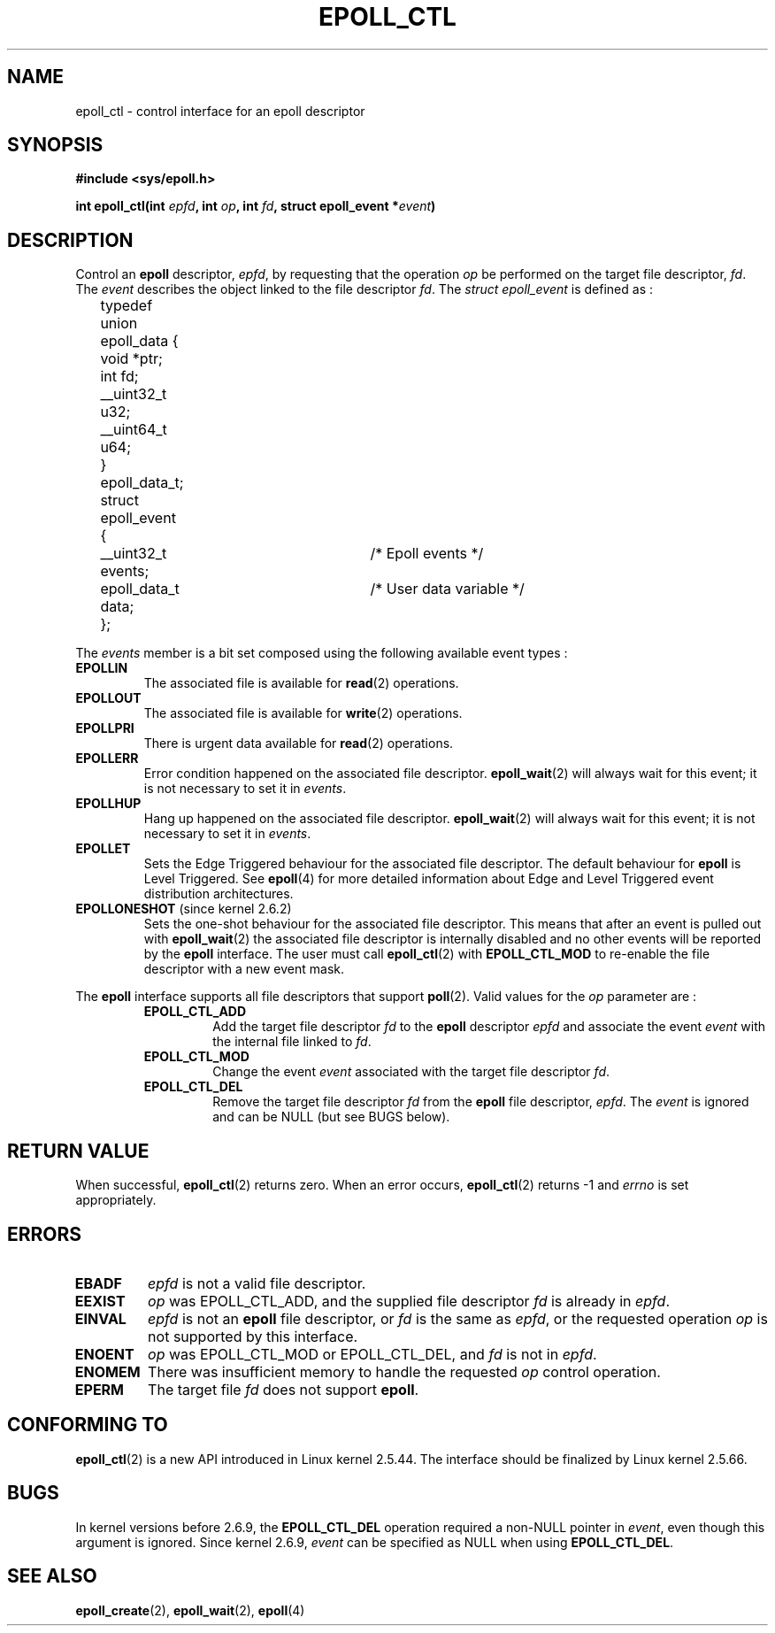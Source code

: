 .\"
.\"  epoll by Davide Libenzi ( efficient event notification retrieval )
.\"  Copyright (C) 2003  Davide Libenzi
.\"
.\"  This program is free software; you can redistribute it and/or modify
.\"  it under the terms of the GNU General Public License as published by
.\"  the Free Software Foundation; either version 2 of the License, or
.\"  (at your option) any later version.
.\"
.\"  This program is distributed in the hope that it will be useful,
.\"  but WITHOUT ANY WARRANTY; without even the implied warranty of
.\"  MERCHANTABILITY or FITNESS FOR A PARTICULAR PURPOSE.  See the
.\"  GNU General Public License for more details.
.\"
.\"  You should have received a copy of the GNU General Public License
.\"  along with this program; if not, write to the Free Software
.\"  Foundation, Inc., 59 Temple Place, Suite 330, Boston, MA  02111-1307  USA
.\"
.\"  Davide Libenzi <davidel@xmailserver.org>
.\"
.\"
.TH EPOLL_CTL 2 "2002-10-23" Linux "Linux Programmer's Manual"
.SH NAME
epoll_ctl \- control interface for an epoll descriptor
.SH SYNOPSIS
.B #include <sys/epoll.h>
.sp
.BI "int epoll_ctl(int " epfd ", int " op ", int " fd ", struct epoll_event *" event )
.SH DESCRIPTION
Control an
.B epoll
descriptor,
.IR epfd ,
by requesting that the operation
.IR op
be performed on the target file descriptor,
.IR fd .
The
.IR event
describes the object linked to the file descriptor
.IR fd .
The
.I struct epoll_event
is defined as :
.sp
.nf
	typedef union epoll_data {
		void *ptr;
		int fd;
		__uint32_t u32;
		__uint64_t u64;
	} epoll_data_t;

	struct epoll_event {
		__uint32_t events;	/* Epoll events */
		epoll_data_t data;	/* User data variable */
	};
.fi

The
.I events
member is a bit set composed using the following available event
types :
.TP
.B EPOLLIN
The associated file is available for
.BR read (2)
operations.
.TP
.B EPOLLOUT
The associated file is available for
.BR write (2)
operations.
.TP
.B EPOLLPRI
There is urgent data available for
.BR read (2)
operations.
.TP
.B EPOLLERR
Error condition happened on the associated file descriptor.
.BR epoll_wait (2)
will always wait for this event; it is not necessary to set it in
.IR events .
.TP
.B EPOLLHUP
Hang up happened on the associated file descriptor.
.BR epoll_wait (2)
will always wait for this event; it is not necessary to set it in
.IR events .
.TP
.B EPOLLET
Sets the Edge Triggered behaviour for the associated file descriptor.
The default behaviour for
.B epoll
is Level Triggered. See
.BR epoll (4)
for more detailed information about Edge and Level Triggered event
distribution architectures.
.TP
.BR EPOLLONESHOT " (since kernel 2.6.2)"
Sets the one-shot behaviour for the associated file descriptor.
This means that after an event is pulled out with
.BR epoll_wait (2)
the associated file descriptor is internally disabled and no other events
will be reported by the
.B epoll
interface. The user must call
.BR epoll_ctl (2)
with
.B EPOLL_CTL_MOD
to re-enable the file descriptor with a new event mask.
.PP
The
.B epoll
interface supports all file descriptors that support
.BR poll (2).
Valid values for the
.IR op
parameter are :
.RS
.TP
.B EPOLL_CTL_ADD
Add the target file descriptor
.I fd
to the
.B epoll
descriptor
.I epfd
and associate the event
.I event
with the internal file linked to
.IR fd .
.TP
.B EPOLL_CTL_MOD
Change the event
.I event
associated with the target file descriptor
.IR fd .
.TP
.B EPOLL_CTL_DEL
Remove the target file descriptor
.I fd
from the
.B epoll
file descriptor,
.IR epfd .
The
.IR event
is ignored and can be NULL (but see BUGS below).
.RE
.SH "RETURN VALUE"
When successful, 
.BR epoll_ctl (2)
returns zero. When an error occurs, 
.BR epoll_ctl (2)
returns \-1 and
.I errno
is set appropriately.
.SH ERRORS
.TP
.B EBADF
.I epfd
is not a valid file descriptor.
.TP
.B EEXIST
.I op
was EPOLL_CTL_ADD, and the supplied file descriptor
.IR fd
is already in
.IR epfd .
.TP
.B EINVAL
.IR epfd 
is not an
.B epoll
file descriptor,
or
.IR fd 
is the same as
.IR epfd ,
or the requested operation
.I op
is not supported by this interface.
.TP
.B ENOENT
.I op
was EPOLL_CTL_MOD or EPOLL_CTL_DEL, and
.IR fd
is not in
.IR epfd .
.TP
.B ENOMEM
There was insufficient memory to handle the requested
.I op
control operation.
.TP
.B EPERM
The target file
.I fd
does not support
.BR epoll .
.SH CONFORMING TO
.BR epoll_ctl (2)
is a new API introduced in Linux kernel 2.5.44.
The interface should be finalized by Linux kernel 2.5.66.
.SH BUGS
In kernel versions before 2.6.9, the
.B EPOLL_CTL_DEL
operation required a non-NULL pointer in 
.IR event ,
even though this argument is ignored.
Since kernel 2.6.9,
.I event
can be specified as NULL
when using 
.BR EPOLL_CTL_DEL .
.SH "SEE ALSO"
.BR epoll_create (2),
.BR epoll_wait (2),
.BR epoll (4)
